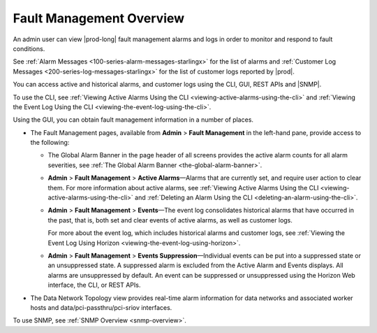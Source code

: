 
.. yrq1552337051689
.. _fault-management-overview:

=========================
Fault Management Overview
=========================

An admin user can view |prod-long| fault management alarms and logs in order
to monitor and respond to fault conditions.

See :ref:`Alarm Messages <100-series-alarm-messages-starlingx>` for the list of
alarms and :ref:`Customer Log Messages
<200-series-log-messages-starlingx>`
for the list of customer logs reported by |prod|.

You can access active and historical alarms, and customer logs using the CLI,
GUI, REST APIs and |SNMP|.

To use the CLI, see :ref:`Viewing Active Alarms Using the CLI
<viewing-active-alarms-using-the-cli>` and :ref:`Viewing the Event Log Using the
CLI <viewing-the-event-log-using-the-cli>`.

Using the GUI, you can obtain fault management information in a number of
places.

.. _fault-management-overview-ul-nqw-hbp-mx:

-   The Fault Management pages, available from
    **Admin** \> **Fault Management** in the left-hand pane, provide access to
    the following:

    -   The Global Alarm Banner in the page header of all screens provides the
        active alarm counts for all alarm severities, see
        :ref:`The Global Alarm Banner <the-global-alarm-banner>`.

    -   **Admin** \> **Fault Management** \> **Active Alarms**—Alarms that are
        currently set, and require user action to clear them. For more
        information about active alarms, see :ref:`Viewing Active Alarms Using
        the CLI <viewing-active-alarms-using-the-cli>` and :ref:`Deleting an
        Alarm Using the CLI <deleting-an-alarm-using-the-cli>`.

    -   **Admin** \> **Fault Management** \> **Events**—The event log
        consolidates historical alarms that have occurred in the past, that
        is, both set and clear events of active alarms, as well as customer
        logs.

        For more about the event log, which includes historical alarms and
        customer logs, see :ref:`Viewing the Event Log Using Horizon
        <viewing-the-event-log-using-horizon>`.

    -   **Admin** \> **Fault Management** \> **Events Suppression**—Individual
        events can be put into a suppressed state or an unsuppressed state. A
        suppressed alarm is excluded from the Active Alarm and Events displays.
        All alarms are unsuppressed by default. An event can be suppressed or
        unsuppressed using the Horizon Web interface, the CLI, or REST APIs.

-   The Data Network Topology view provides real-time alarm information for
    data networks and associated worker hosts and data/pci-passthru/pci-sriov
    interfaces.

.. xreflink For more information, see |datanet-doc|: :ref:`The Data Network Topology View <the-data-network-topology-view>`.

To use SNMP, see :ref:`SNMP Overview <snmp-overview>`.
